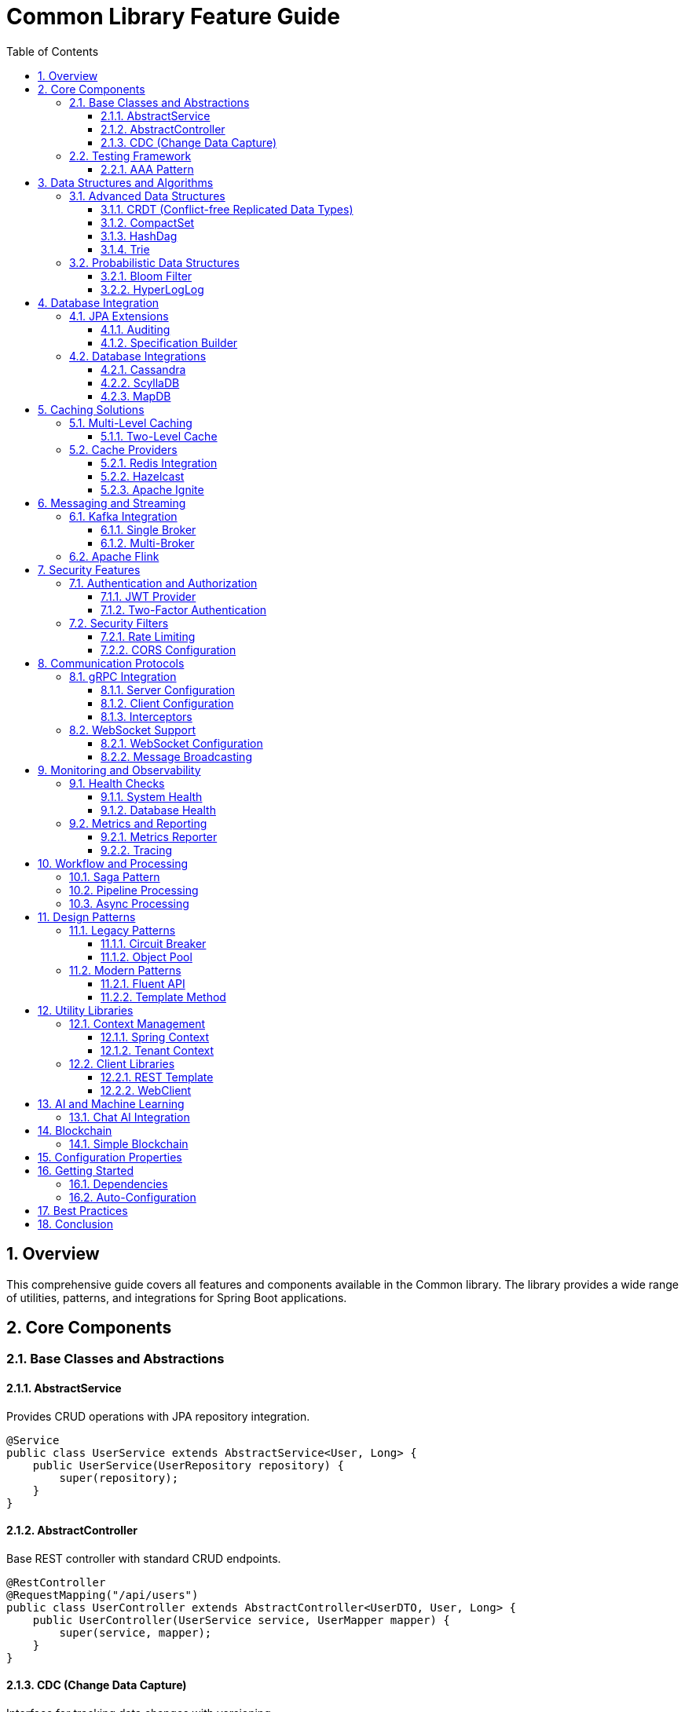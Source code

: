 = Common Library Feature Guide
:toc:
:toclevels: 3
:sectnums:
:source-highlighter: highlight.js

== Overview

This comprehensive guide covers all features and components available in the Common library. The library provides a wide range of utilities, patterns, and integrations for Spring Boot applications.

== Core Components

=== Base Classes and Abstractions

==== AbstractService
Provides CRUD operations with JPA repository integration.

[source,java]
----
@Service
public class UserService extends AbstractService<User, Long> {
    public UserService(UserRepository repository) {
        super(repository);
    }
}
----

==== AbstractController
Base REST controller with standard CRUD endpoints.

[source,java]
----
@RestController
@RequestMapping("/api/users")
public class UserController extends AbstractController<UserDTO, User, Long> {
    public UserController(UserService service, UserMapper mapper) {
        super(service, mapper);
    }
}
----

==== CDC (Change Data Capture)
Interface for tracking data changes with versioning.

[source,java]
----
public class UserEntity implements CDC {
    @Override
    public Integer getCdcVersion() {
        return this.version;
    }
}
----

=== Testing Framework

==== AAA Pattern
Arrange/Act/Assert pattern implementation for unit testing.

[source,java]
----
boolean result = AAA.<String, Integer>of()
    .arrange("test input")
    .action(input -> input.length())
    .assertThat(length -> length == 10)
    .execute();
----

== Data Structures and Algorithms

=== Advanced Data Structures

==== CRDT (Conflict-free Replicated Data Types)
Distributed data structures for eventual consistency.

[source,java]
----
EasyCRDT crdt = new EasyCRDT("node1");
CounterWrapper counter = crdt.createGrowCounter("pageViews");
counter.increment(5);
----

==== CompactSet
Memory-efficient alternative to HashSet.

[source,java]
----
CompactSet<String> compactSet = new CompactSet<>(List.of("a", "b", "c"));
----

==== HashDag
Directed Acyclic Graph implementation with hash-based storage.

[source,java]
----
Dag<String> dag = new HashDag<>();
Deque<String> roots = dag.getRoots();
while (!roots.isEmpty()) {
    String node = roots.pollLast();
    Set<String> edges = dag.getEdges(node);
}
----

==== Trie
Prefix tree for efficient string operations.

[source,java]
----
Trie<String> trie = new HashTrie<>();
trie.put("hello", "world");
Optional<String> value = trie.get("hello");
----

=== Probabilistic Data Structures

==== Bloom Filter
Space-efficient probabilistic data structure for membership testing.

[source,java]
----
@Component
public class BloomFilterService {
    private final BloomAction bloomAction;
    
    public boolean mightContain(String item) {
        return bloomAction.test(item);
    }
}
----

==== HyperLogLog
Cardinality estimation for large datasets.

[source,java]
----
@Service
public class AnalyticsService {
    private final HybridHyperLogLog hll;
    
    public long getUniqueVisitors() {
        return hll.cardinality();
    }
}
----

== Database Integration

=== JPA Extensions

==== Auditing
Automatic entity auditing with creation and modification tracking.

[source,java]
----
@Entity
@EntityListeners(AuditingEntityListener.class)
public class User extends BaseEntity {
    // Automatically tracked: createdDate, lastModifiedDate, createdBy, lastModifiedBy
}
----

==== Specification Builder
Dynamic query building with JPA Criteria API.

[source,java]
----
Specification<User> spec = new ConditionSpecification<User>()
    .equal("status", UserStatus.ACTIVE)
    .like("name", "%john%")
    .build();
----

=== Database Integrations

==== Cassandra
NoSQL database integration with custom template.

[source,java]
----
@Service
public class UserService {
    private final CassandraTemplate cassandraTemplate;
    
    public User findById(String id) {
        return cassandraTemplate.queryForObject(
            "SELECT * FROM users WHERE id = ?", 
            User.class, id
        );
    }
}
----

==== ScyllaDB
High-performance Cassandra-compatible database.

[source,java]
----
@Service
public class ScyllaUserService {
    private final ScyllaTemplate scyllaTemplate;
    
    public CompletableFuture<User> findByIdAsync(String id) {
        return scyllaTemplate.executeAsync(
            "SELECT * FROM users WHERE id = ?",
            User.class, id
        );
    }
}
----

==== MapDB
Embedded database engine.

[source,java]
----
@Service
public class MapDbService {
    private final MapDb mapDb;
    
    public void storeData(String key, Object value) {
        mapDb.put(key, value);
    }
}
----

== Caching Solutions

=== Multi-Level Caching

==== Two-Level Cache
Combines local and distributed caching.

[source,java]
----
@Configuration
public class CacheConfig {
    @Bean
    public TwoLevelCacheOperations<String, User> userCache(
            RedisTemplate<String, User> redisTemplate) {
        return CacheManagerUtils.createUnifiedTwoLevelCache(
            redisTemplate,
            Duration.ofMinutes(10),
            Duration.ofHours(1)
        );
    }
}
----

=== Cache Providers

==== Redis Integration
Distributed caching with Redis.

[source,java]
----
@Service
public class RedisService {
    private final RedisTemplate<String, Object> redisTemplate;
    
    public void cacheUser(String key, User user) {
        redisTemplate.opsForValue().set(key, user, Duration.ofHours(1));
    }
}
----

==== Hazelcast
In-memory data grid for distributed caching.

[source,java]
----
@Service
public class HazelcastService {
    private final HazelcastInstance hazelcastInstance;
    
    public IMap<String, Object> getDistributedMap(String mapName) {
        return hazelcastInstance.getMap(mapName);
    }
}
----

==== Apache Ignite
Distributed computing platform.

[source,java]
----
@EnableApacheIgnite
@Configuration
public class IgniteConfig {
    // Auto-configuration for Ignite services
}
----

== Messaging and Streaming

=== Kafka Integration

==== Single Broker
Simple Kafka producer/consumer setup.

[source,java]
----
@Component
public class KafkaMessageProducer {
    private final KafkaTemplate<String, Object> kafkaTemplate;
    
    public void sendMessage(String topic, Object message) {
        kafkaTemplate.send(topic, message);
    }
}
----

==== Multi-Broker
Multiple Kafka cluster management.

[source,java]
----
@Service
public class MultiKafkaService {
    public void sendToCluster(String cluster, String topic, Object message) {
        // Route to specific cluster
    }
}
----

=== Apache Flink
Stream processing integration.

[source,java]
----
public class HttpApiSink<T> implements Sink<T> {
    // Custom Flink sink for HTTP API calls
}
----

== Security Features

=== Authentication and Authorization

==== JWT Provider
JSON Web Token generation and validation.

[source,java]
----
@Component
public class JwtProvider {
    public String generateToken(UserDetails userDetails) {
        // JWT token generation
    }
    
    public boolean validateToken(String token) {
        // Token validation
    }
}
----

==== Two-Factor Authentication
Multi-factor authentication support.

[source,java]
----
@Service
public class TwoFactorAuthService {
    public String generateTOTP(String secret) {
        // Generate time-based OTP
    }
}
----

=== Security Filters

==== Rate Limiting
Request rate limiting with Redis backend.

[source,java]
----
@Component
public class RateLimitFilter {
    // Configurable rate limiting per endpoint
}
----

==== CORS Configuration
Cross-Origin Resource Sharing setup.

[source,java]
----
@Configuration
public class CorsConfig {
    // CORS policy configuration
}
----

== Communication Protocols

=== gRPC Integration

==== Server Configuration
Auto-configured gRPC server.

[source,java]
----
@Configuration
public class GrpcServerConfiguration {
    // Auto-configuration for gRPC services
}
----

==== Client Configuration
Managed gRPC client connections.

[source,java]
----
@Configuration
public class GrpcClientConfiguration {
    // Client connection management
}
----

==== Interceptors
Logging, validation, security, and metrics interceptors.

[source,java]
----
@Component
public class LoggingInterceptor implements ServerInterceptor {
    // Request/response logging
}
----

=== WebSocket Support

==== WebSocket Configuration
Real-time communication setup.

[source,java]
----
@Configuration
public class WebSocketConfig implements WebSocketConfigurer {
    // WebSocket endpoint configuration
}
----

==== Message Broadcasting
Multi-client message distribution.

[source,java]
----
@Service
public class WebSocketBroadcastService {
    public void broadcastToAll(String message) {
        // Send message to all connected clients
    }
}
----

== Monitoring and Observability

=== Health Checks

==== System Health
Comprehensive system health monitoring.

[source,java]
----
@Component
public class SystemHealthCheck implements HealthIndicator {
    @Override
    public Health health() {
        // System health assessment
    }
}
----

==== Database Health
Database connectivity monitoring.

[source,java]
----
@Component
public class DbHealthCheck implements HealthIndicator {
    // Database health verification
}
----

=== Metrics and Reporting

==== Metrics Reporter
Custom metrics collection and reporting.

[source,java]
----
@Service
public class Reporter implements ReportMeter {
    // Custom metrics reporting
}
----

==== Tracing
Distributed tracing support.

[source,java]
----
public class TracingContext {
    // Trace context management
}
----

== Workflow and Processing

=== Saga Pattern
Distributed transaction management.

[source,java]
----
@Service
public class OrderSagaService {
    // Saga orchestration for order processing
}
----

=== Pipeline Processing
Data processing pipelines.

[source,java]
----
@Component
public class Pipeline {
    // Configurable data processing pipeline
}
----

=== Async Processing
Asynchronous task processing.

[source,java]
----
@Component
public class AsyncProcessor {
    @Async
    public CompletableFuture<String> processAsync(String input) {
        // Asynchronous processing
    }
}
----

== Design Patterns

=== Legacy Patterns

==== Circuit Breaker
Fault tolerance pattern.

[source,java]
----
public class CircuitBreaker {
    // Circuit breaker implementation
}
----

==== Object Pool
Resource pooling pattern.

[source,java]
----
public class ObjectPool<T> {
    // Generic object pooling
}
----

=== Modern Patterns

==== Fluent API
Builder pattern with method chaining.

[source,java]
----
public class FluentApi {
    // Fluent interface implementation
}
----

==== Template Method
Algorithm skeleton with customizable steps.

[source,java]
----
public abstract class TemplateMethod {
    // Template method pattern
}
----

== Utility Libraries

=== Context Management

==== Spring Context
Static access to Spring application context.

[source,java]
----
public class SpringContext {
    public static <T> T getBean(Class<T> clazz) {
        return getContext().getBean(clazz);
    }
}
----

==== Tenant Context
Multi-tenant context management.

[source,java]
----
public class TenantContext {
    // Tenant-specific context handling
}
----

=== Client Libraries

==== REST Template
Enhanced REST client with interceptors.

[source,java]
----
@Configuration
public class RestTemplateConfig {
    // Pre-configured REST template with auth
}
----

==== WebClient
Reactive web client configuration.

[source,java]
----
@Configuration
public class WebClientConfig {
    // Reactive HTTP client setup
}
----

== AI and Machine Learning

=== Chat AI Integration
AI chat service integration.

[source,java]
----
@Service
public class ChatAiServiceImpl implements ChatAIService {
    public String chat(String message) {
        // AI chat implementation
    }
}
----

== Blockchain

=== Simple Blockchain
Basic blockchain implementation.

[source,java]
----
@Service
public class NoobChain {
    // Simple blockchain for learning
}
----

== Configuration Properties

The library provides numerous configuration properties for customization:

- `app.jwt.*` - JWT configuration
- `security.role.*` - Role-based security
- `security.whitelist.*` - Security whitelist
- `app.cors.allowed.*` - CORS settings
- `grpc.*` - gRPC configuration
- `kafka.brokers.*` - Multi-Kafka setup
- `ignite.*` - Apache Ignite settings
- `mapdb.*` - MapDB configuration
- `scylla.*` - ScyllaDB settings
- `spring.cassandra.*` - Cassandra configuration
- `video.*` - Video processing settings
- `graylog.*` - Graylog integration

== Getting Started

=== Dependencies
Add the common library to your project:

[source,xml]
----
<dependency>
    <groupId>org.app</groupId>
    <artifactId>common</artifactId>
    <version>${common.version}</version>
</dependency>
----

=== Auto-Configuration
Many components are auto-configured. Enable specific features using:

[source,java]
----
@EnableApacheIgnite
@EnableCassandra
@EnableRestTemplate
@EnableClickHouse
@EnableDbSystem
@EnableJdbc
public class Application {
    // Your application configuration
}
----

== Best Practices

1. **Use Abstract Classes**: Extend `AbstractService` and `AbstractController` for consistent CRUD operations
2. **Leverage Caching**: Implement multi-level caching for better performance
3. **Security First**: Use provided security filters and JWT authentication
4. **Monitor Everything**: Implement health checks and metrics reporting
5. **Test with AAA**: Use the AAA pattern for structured unit testing
6. **Choose Right Data Structure**: Use appropriate algorithms and data structures for your use case
7. **Async Processing**: Leverage async components for better scalability

== Conclusion

This common library provides a comprehensive set of tools and patterns for building robust, scalable Spring Boot applications. Each component is designed to work together while maintaining modularity and flexibility.